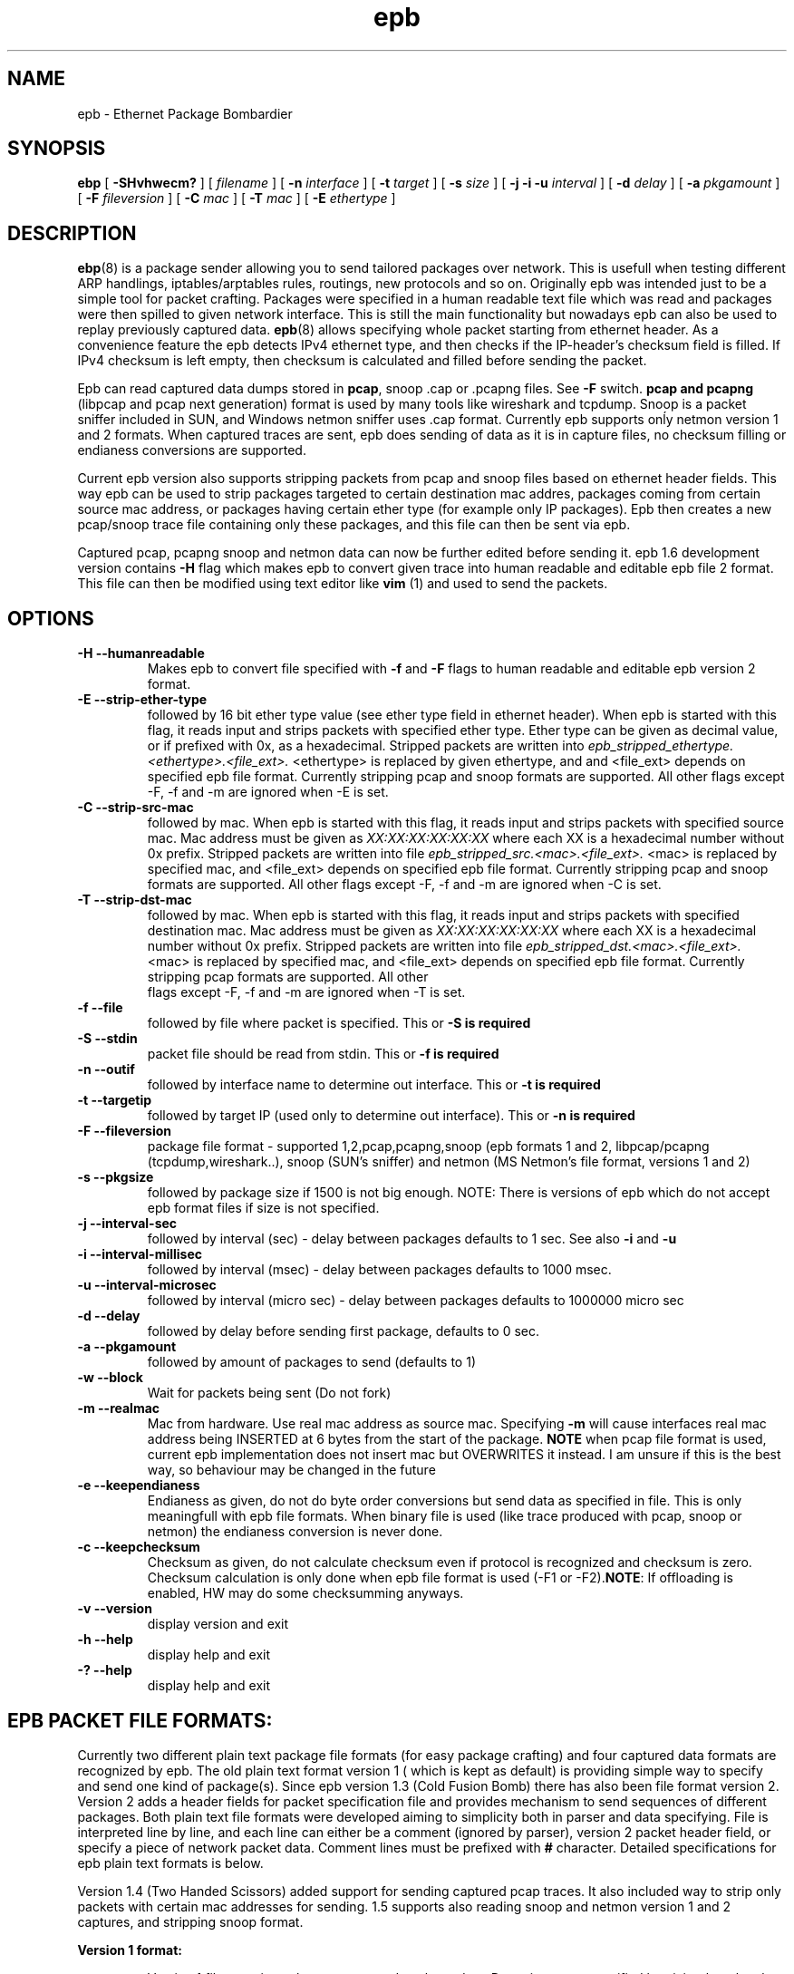 .TH epb 8 "18 July 2012" "v1.6"
.SH NAME
epb - Ethernet Package Bombardier
.SH SYNOPSIS
.B ebp 
[
.B -SHvhwecm?
] [
.B-f 
.I filename
] [
.B -n 
.I interface
] [
.B -t 
.I target
] [
.B -s 
.I size
] [
.B -j -i -u 
.I interval
] [
.B -d 
.I delay
] [
.B -a 
.I pkgamount
] [
.B -F
.I fileversion
] [
.B -C 
.I mac
] [
.B -T 
.I mac
] [
.B -E
.I ethertype
]

.SH DESCRIPTION
.BR "ebp" "(8) is a package sender allowing you to send tailored packages over network. This is usefull when testing different ARP handlings, iptables/arptables rules, routings, new protocols and so on. Originally epb was intended just to be a simple tool for packet crafting. Packages were specified in a human readable text file which was read and packages were then spilled to given network interface. This is still the main functionality but nowadays epb can also be used to replay previously captured data. " "epb" "(8) allows specifying whole packet starting from ethernet header. As a convenience feature the epb detects IPv4 ethernet type, and then checks if the IP-header's checksum field is filled. If IPv4 checksum is left empty, then checksum is calculated and filled before sending the packet."
.PP
.RB "Epb can read captured data dumps stored in " "pcap" ", snoop .cap or .pcapng files. See " "-F" " switch. " "pcap and pcapng" " (libpcap and pcap next generation) format is used by many tools like wireshark and tcpdump.  Snoop is a packet sniffer included in SUN, and Windows netmon sniffer uses .cap format. Currently epb supports onĺy netmon version 1 and 2 formats. When captured traces are sent, epb does sending of data as it is in capture files, no checksum filling or endianess conversions are supported."
.PP
Current epb version also supports stripping packets from pcap and snoop files based on ethernet header fields. This way epb can be used to strip packages targeted to certain destination mac addres, packages coming from certain source mac address, or packages having certain ether type (for example only IP packages). Epb then creates a new pcap/snoop trace file containing only these packages, and this file can then be sent via epb.
.PP
Captured pcap, pcapng snoop and netmon data can now be further edited before sending it. epb 1.6 development version contains 
.B -H
flag which makes epb to convert given trace into human readable and editable epb file 2 format. This file can then be modified using text editor like
.B vim
(1) and used to send the packets.
.SH OPTIONS
.TP
.B -H --humanreadable
Makes epb to convert file specified with 
.B -f
and 
.B -F
flags to human readable and editable epb version 2 format.
.TP
.B -E --strip-ether-type
followed by 16 bit ether type value (see ether type field in ethernet header). When epb is started with this flag, it reads input and strips packets with specified ether type. Ether type can be given as decimal value, or if prefixed with 0x, as a hexadecimal. Stripped packets are written into
.I epb_stripped_ethertype.<ethertype>.<file_ext>.
<ethertype> is replaced by given ethertype, and and <file_ext> depends on specified epb file format. Currently stripping pcap and snoop formats are supported. All other flags except -F, -f and -m are ignored when -E is set.
.TP
.B -C --strip-src-mac
followed by mac. When epb is started with this flag, it reads input and strips packets with specified source mac. Mac address must be given as 
.I XX:XX:XX:XX:XX:XX 
where each XX is a hexadecimal number without 0x prefix. Stripped packets are written into 
file 
.I epb_stripped_src.<mac>.<file_ext>. 
<mac> is replaced by specified mac, and <file_ext> depends on specified epb file format. Currently stripping pcap and snoop formats are supported. All other flags except -F, -f and -m are ignored when -C is set.
.TP
.B -T --strip-dst-mac
followed by mac. When epb is started with this flag, it reads input and strips packets with specified destination mac. Mac address must be given as 
.I XX:XX:XX:XX:XX:XX 
where each XX is a hexadecimal number without 0x prefix. Stripped packets are written into 
file 
.I epb_stripped_dst.<mac>.<file_ext>. 
<mac> is replaced by specified mac, and <file_ext> depends on specified epb file format. Currently stripping pcap formats are supported. All other
 flags except -F, -f and -m are ignored when -T is set.
.TP
.B -f --file
followed by file where packet is specified. This or
.B -S is required
.TP
.B -S --stdin
packet file should be read from stdin. This or
.B -f is required
.TP
.B -n --outif
followed by interface name to determine out interface. This or 
.B -t is required
.TP
.B -t --targetip
followed by target IP (used only to determine out interface). This or 
.B -n is required
.TP
.B -F --fileversion
package file format - supported 1,2,pcap,pcapng,snoop (epb formats 1 and 2, libpcap/pcapng (tcpdump,wireshark..), snoop (SUN's sniffer) and netmon (MS Netmon's file format, versions 1 and 2)
.TP
.B -s --pkgsize
followed by package size if 1500 is not big enough. NOTE: There is versions of epb which do not accept epb format files if size is not specified.
.TP
.B -j --interval-sec
followed by interval (sec) - delay between packages defaults to 1 sec. See also 
.BR "-i" " and " "-u"
.TP
.B -i --interval-millisec
followed by interval (msec) - delay between packages defaults to 1000 msec.
.TP
.B -u --interval-microsec
followed by interval (micro sec) - delay between packages defaults to 1000000 micro sec
.TP
.B -d --delay
followed by delay before sending first package, defaults to 0 sec.
.TP
.B  -a --pkgamount
followed by amount of packages to send (defaults to 1)
.TP
.B  -w --block
Wait for packets being sent (Do not fork)
.TP
.B -m --realmac
.RB "Mac from hardware. Use real mac address as source mac. Specifying " "-m" " will cause interfaces real mac address being INSERTED at 6 bytes from the start of the package. " "NOTE" " when pcap file format is used, current epb implementation does not insert mac but OVERWRITES it instead. I am unsure if this is the best way, so behaviour may be changed in the future"
.TP
.B -e --keependianess
Endianess as given, do not do byte order conversions but send data as specified in file. This is only meaningfull with epb file formats. When binary file is used (like trace produced with pcap, snoop or netmon) the endianess conversion is never done.
.TP
.B -c --keepchecksum
.RB "Checksum as given, do not calculate checksum even if protocol is recognized and checksum is zero. Checksum calculation is only done when epb file format is used (-F1 or -F2)." "NOTE" ": If offloading is enabled, HW may do some checksumming anyways."
.TP
.B -v --version
display version and exit
.TP
.B -h --help
display help and exit
.TP
.B -? --help
display help and exit

.SH EPB PACKET FILE FORMATS:
Currently two different plain text package file formats (for easy package crafting) and four captured data formats are recognized by epb. The old plain text format version 1 ( which is kept as default) is providing simple way to specify and send one kind of package(s). Since epb version 1.3 (Cold Fusion Bomb) there has also been file format version 2. Version 2 adds a header fields for packet specification file and provides mechanism to send sequences of different packages.
Both plain text file formats were developed aiming to simplicity both in parser and data specifying. File is interpreted line by line, and each line can either be a comment (ignored by parser), version 2 packet header field, or specify a piece of network packet data. Comment lines must be prefixed with 
.B # 
character. Detailed specifications for epb plain text formats is below.
.PP
Version 1.4 (Two Handed Scissors) added support for sending captured pcap traces. It also included way to strip only packets with certain mac addresses for sending. 1.5 supports also reading snoop and netmon version 1 and 2 captures, and stripping snoop format.

.B Version 1 format:

.RS
.RI "Version 1 file contains only comments and package data. Data pieces are specified by giving " "length" ":" "value" " pairs. One pair/line. Length can be one of following:"
 
.IP u8
8 bit wide unsigned data
.IP i8
8 bit wide signed data
.IP u16
16 bit wide unsigned data
.IP i16
16 bit wide signed data
.IP u32
32 bit wide unsigned data
.IP i32
32 bit wide signed data
.IP u64
64 bit wide unsigned data
.IP i64
64 bit wide signed data
.PP
.IR "value" " is simply specified as number. By default number is interpreted as decimal (base 10) number, but it can also be given as hexadecimal when prefixed with 0x"
.RE

.B Version 2 format:

.RS

.RI "Packet data is specified as with version 1, but version 2 adds header fields and a tailer to separate different packets and to specify some sending characteristics for individual packets. Version 2 file must also be started with file version specification " "--epb-file-version=2--" " There is mandatory header fields and optional fields. Mandatory fields MUST be given for all packets and are meant to separate different packets. Optional fields can be used to override default sending characteristics (or command line options) per packet basis. Each header field must be started with " "!" " character."

.B Mandatory fields:
.IP !packet_start
must be the first field stating start of the new packet.
.IP !header_end
this must be the last field in epb file header (just before actual packet data)
.IP !packet_end
this is the tailer and must be at the end of a packet, before
.I !packet_start
header stating start of new packet.
.PP
.B Optional fields:
.IP !uenddelay <delay>
example: !uenddelay 1000, specifies microsecond delay before sending next packet. Defaults to 1000000. Affects all packets sent using !repeat.
.IP !enddelay <delay>
example: !enddelay 3, specifies second scale delay before sending next packet. Defaults to 1. Affects all packets sent using !repeat.
.IP !ustartdelay <delay>
example: !ustartdelay 1000, specifies microsecond delay before sending this packet. Defaults to 0. Does not delay repeated packets.
.IP !startdelay <delay>
example: !startdelay 3, specifies second scale delay before sending this packet. Defaults to 0. Does not delay repeated packets.
.IP !repeat <amount>
example: !repeat 3, can be used to send <amount> similar packets. NOTE: enddelay impacts to repeated packets. startdelay affects only to first packet.
.RE

.B Version 3 (pcap) format:

.RS

.RI "epb version 1.4 (and propably also possible later versions) support sending packets from pcap file (libpcap format). Pcap is de-facto packet specification file format in free world. Most of the popular free tools like " "tcpdump" "(8), " "wireshark" "(1) etc work with pcap. By default epb sends all packets as specified in pcap file. This is often not desirable way because usually capture files do contain both ingress and egress traffic data, and in most cases only the other direction is wished to be repeated. Epb supports stripping packets with certain source or destination mac address in a new pcap file which can then be sent. See " "--pcap-strip-src-mac" " or " "--pcap-strip-dst-mac" "."
.RE

.B Version 4 (snoop) format:

.RS

.R "epb version 1.5 (and propably also later versions) support sending packets from snoop file (SUN's sniffer format)."
.RE

.B Version 5 (netmon) format:

.RS
.R "epb version 1.5 (and propably also later versions) support sending packets from netmon (.cap) file (Microsoft's netmon sniffer format). However only versions 1 and 2 of netmon traces are supported. If someone digs out the details of netmon version 3 captures I can think of adding support for that too."
.RE

.B Version 6 (pcapNG) format:

.RS

.RI "epb version 1.6 (and propably also later versions) support sending packets from pcapNG file (pcapNG format). PcapNG is slowly replacing pcap format. Many popular free tools like " "wireshark" "(1) etc work nowadays with pcapNG. The epb version 1.6 supports only really basics of pcapNG format, and may not work as expected with all pcapNG traces. Epb also fails with traces containing packets from more than one interface. I have however successfully sent simple pcapNG trace stored using wireshark. Currently packet stripping is not supported with pcapNG format, but it is possible to convert pcapNG file to epb2 format with -H option."
.RE


.SH FILES
.I examplepackets/icmp_v6_echo.packet
.RS
Example file showing icmpv6 echo packet
.RE
.I examplepackets/icmp_v6_echo_filev2.packet
.RS
Example file showing sending bunch of icmpv6 echo packets
.RE
.SH BUGS
.TP
.B Current versions
Using QinQ (802.1ad) double VLAN tagging will make IPv4 protocol detection not working => automatic checksum calculation not working. 
.TP
.B Versions before 1.1 (Bladeless Dagger) 
Using endianess maintaining introduced in 1.0 (Overweight Ninja) release make IPv4 protocol detection not working.
This happens also when 802.1q tagged package is sent. (fixed in v1.1)
.PP
If you find (m)any other, fix them please =)
.SH AUTHOR
Matti Vaittinen <Mazziesaccount@gmail.com> For license information see LICENSE file in package root.

